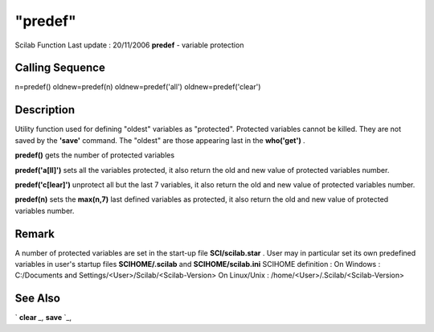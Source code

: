 ====
"predef"
====

Scilab Function Last update : 20/11/2006
**predef** - variable protection



Calling Sequence
~~~~~~~~~~~~~~~~

n=predef()
oldnew=predef(n)
oldnew=predef('all')
oldnew=predef('clear')




Description
~~~~~~~~~~~

Utility function used for defining "oldest" variables as "protected".
Protected variables cannot be killed. They are not saved by the
**'save'** command. The "oldest" are those appearing last in the
**who('get')** .

**predef()** gets the number of protected variables

**predef('a[ll]')** sets all the variables protected, it also return
the old and new value of protected variables number.

**predef('c[lear]')** unprotect all but the last 7 variables, it also
return the old and new value of protected variables number.

**predef(n)** sets the **max(n,7)** last defined variables as
protected, it also return the old and new value of protected variables
number.



Remark
~~~~~~

A number of protected variables are set in the start-up file
**SCI/scilab.star** . User may in particular set its own predefined
variables in user's startup files **SCIHOME/.scilab** and
**SCIHOME/scilab.ini** SCIHOME definition : On Windows : C:/Documents
and Settings/<User>/Scilab/<Scilab-Version> On Linux/Unix :
/home/<User>/.Scilab/<Scilab-Version>



See Also
~~~~~~~~

` **clear** `_,` **save** `_,

.. _
      : ://./programming/../fileio/save.htm
.. _
      : ://./programming/clear.htm


